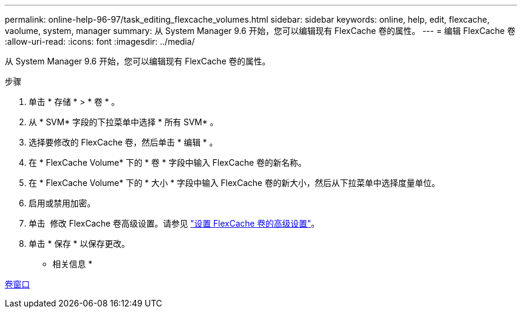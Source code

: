 ---
permalink: online-help-96-97/task_editing_flexcache_volumes.html 
sidebar: sidebar 
keywords: online, help, edit, flexcache, vaolume, system, manager 
summary: 从 System Manager 9.6 开始，您可以编辑现有 FlexCache 卷的属性。 
---
= 编辑 FlexCache 卷
:allow-uri-read: 
:icons: font
:imagesdir: ../media/


[role="lead"]
从 System Manager 9.6 开始，您可以编辑现有 FlexCache 卷的属性。

.步骤
. 单击 * 存储 * > * 卷 * 。
. 从 * SVM* 字段的下拉菜单中选择 * 所有 SVM* 。
. 选择要修改的 FlexCache 卷，然后单击 * 编辑 * 。
. 在 * FlexCache Volume* 下的 * 卷 * 字段中输入 FlexCache 卷的新名称。
. 在 * FlexCache Volume* 下的 * 大小 * 字段中输入 FlexCache 卷的新大小，然后从下拉菜单中选择度量单位。
. 启用或禁用加密。
. 单击 image:../media/advanced_options.gif[""] 修改 FlexCache 卷高级设置。请参见 link:task_specifying_advanced_options_for_flexcache_volume.md#GUID-021C533F-BBA1-41A9-A191-DE223A158B4B["设置 FlexCache 卷的高级设置"]。
. 单击 * 保存 * 以保存更改。


* 相关信息 *

xref:reference_volumes_window.adoc[卷窗口]
